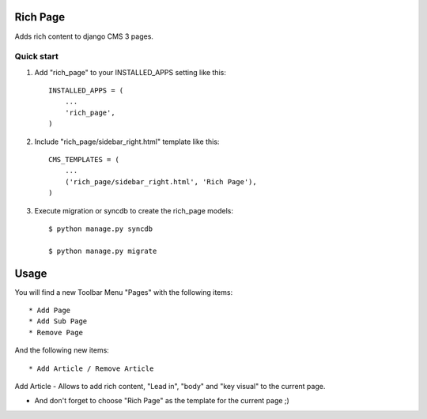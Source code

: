 =========
Rich Page
=========

Adds rich content to django CMS 3 pages.

Quick start
-----------

1. Add "rich_page" to your INSTALLED_APPS setting like this::

    INSTALLED_APPS = (
        ...
        'rich_page',
    )

2. Include "rich_page/sidebar_right.html" template like this::
    
    CMS_TEMPLATES = (
        ...
        ('rich_page/sidebar_right.html', 'Rich Page'),
    )

3. Execute migration or syncdb to create the rich_page models::

    $ python manage.py syncdb

    $ python manage.py migrate

=====
Usage
=====

You will find a new Toolbar Menu "Pages" with the following items::

    * Add Page
    * Add Sub Page
    * Remove Page

And the following new items::

    * Add Article / Remove Article

Add Article - Allows to add rich content, "Lead in", "body" and "key visual" to the current page.

* And don't forget to choose "Rich Page" as the template for the current page ;) 
